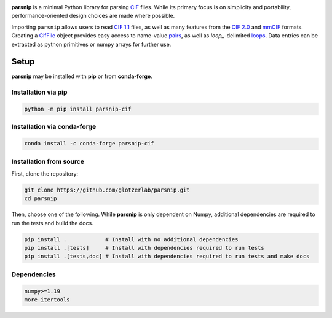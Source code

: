 .. _images:

.. image:: https://raw.githubusercontent.com/glotzerlab/parsnip/refs/heads/main/doc/source/_static/parsnip_header_dark.svg
  :width: 600


.. _header:

..
  TODO: set up Readthedocs, PyPI, and conda-forge

|ReadTheDocs|
|PyPI|
|conda-forge|

.. |ReadTheDocs| image:: https://readthedocs.org/projects/parsnip-cif/badge/?version=latest
   :target: http://parsnip-cif.readthedocs.io/en/latest/?badge=latest
.. |PyPI| image:: https://img.shields.io/pypi/v/parsnip-cif.svg
   :target: https://pypi.org/project/parsnip-cif/
.. |conda-forge| image:: https://img.shields.io/conda/vn/conda-forge/parsnip-cif.svg
   :target: https://anaconda.org/conda-forge/parsnip-cif


.. _introduction:

**parsnip** is a minimal Python library for parsing `CIF <https://www.iucr.org/resources/cif>`_ files. While its primary focus is on simplicity and portability, performance-oriented design choices are made where possible.

.. _parse:

Importing ``parsnip`` allows users to read `CIF 1.1 <https://www.iucr.org/resources/cif/spec/version1.1>`_ files, as well as many features from the `CIF 2.0 <https://www.iucr.org/resources/cif/cif2>`_ and `mmCIF <https://pdb101.rcsb.org/learn/guide-to-understanding-pdb-data/beginner’s-guide-to-pdb-structures-and-the-pdbx-mmcif-format>`_ formats.
Creating a `CifFile`_ object provides easy access to name-value `pairs`_, as well
as `loop\_`-delimited `loops`_. Data entries can be extracted as python primitives or
numpy arrays for further use.

.. _CifFile: https://parsnip-cif.readthedocs.io/en/latest/package-parse.html#parsnip.parsnip.CifFile
.. _pairs: https://parsnip-cif.readthedocs.io/en/latest/package-parse.html#parsnip.parsnip.CifFile.pairs
.. _loops: https://parsnip-cif.readthedocs.io/en/latest/package-parse.html#parsnip.parsnip.CifFile.loops

.. _installing:

Setup
-----

**parsnip** may be installed with **pip** or from **conda-forge**.


Installation via pip
^^^^^^^^^^^^^^^^^^^^

.. code:: bash

    python -m pip install parsnip-cif

Installation via conda-forge
^^^^^^^^^^^^^^^^^^^^^^^^^^^^

.. code:: bash

    conda install -c conda-forge parsnip-cif


Installation from source
^^^^^^^^^^^^^^^^^^^^^^^^

First, clone the repository:

.. code:: bash

    git clone https://github.com/glotzerlab/parsnip.git
    cd parsnip

Then, choose one of the following. While **parsnip** is only dependent on Numpy,
additional dependencies are required to run the tests and build the docs.

.. code:: bash

    pip install .            # Install with no additional dependencies
    pip install .[tests]     # Install with dependencies required to run tests
    pip install .[tests,doc] # Install with dependencies required to run tests and make docs

Dependencies
^^^^^^^^^^^^

.. code:: text

   numpy>=1.19
   more-itertools

.. _contributing:
